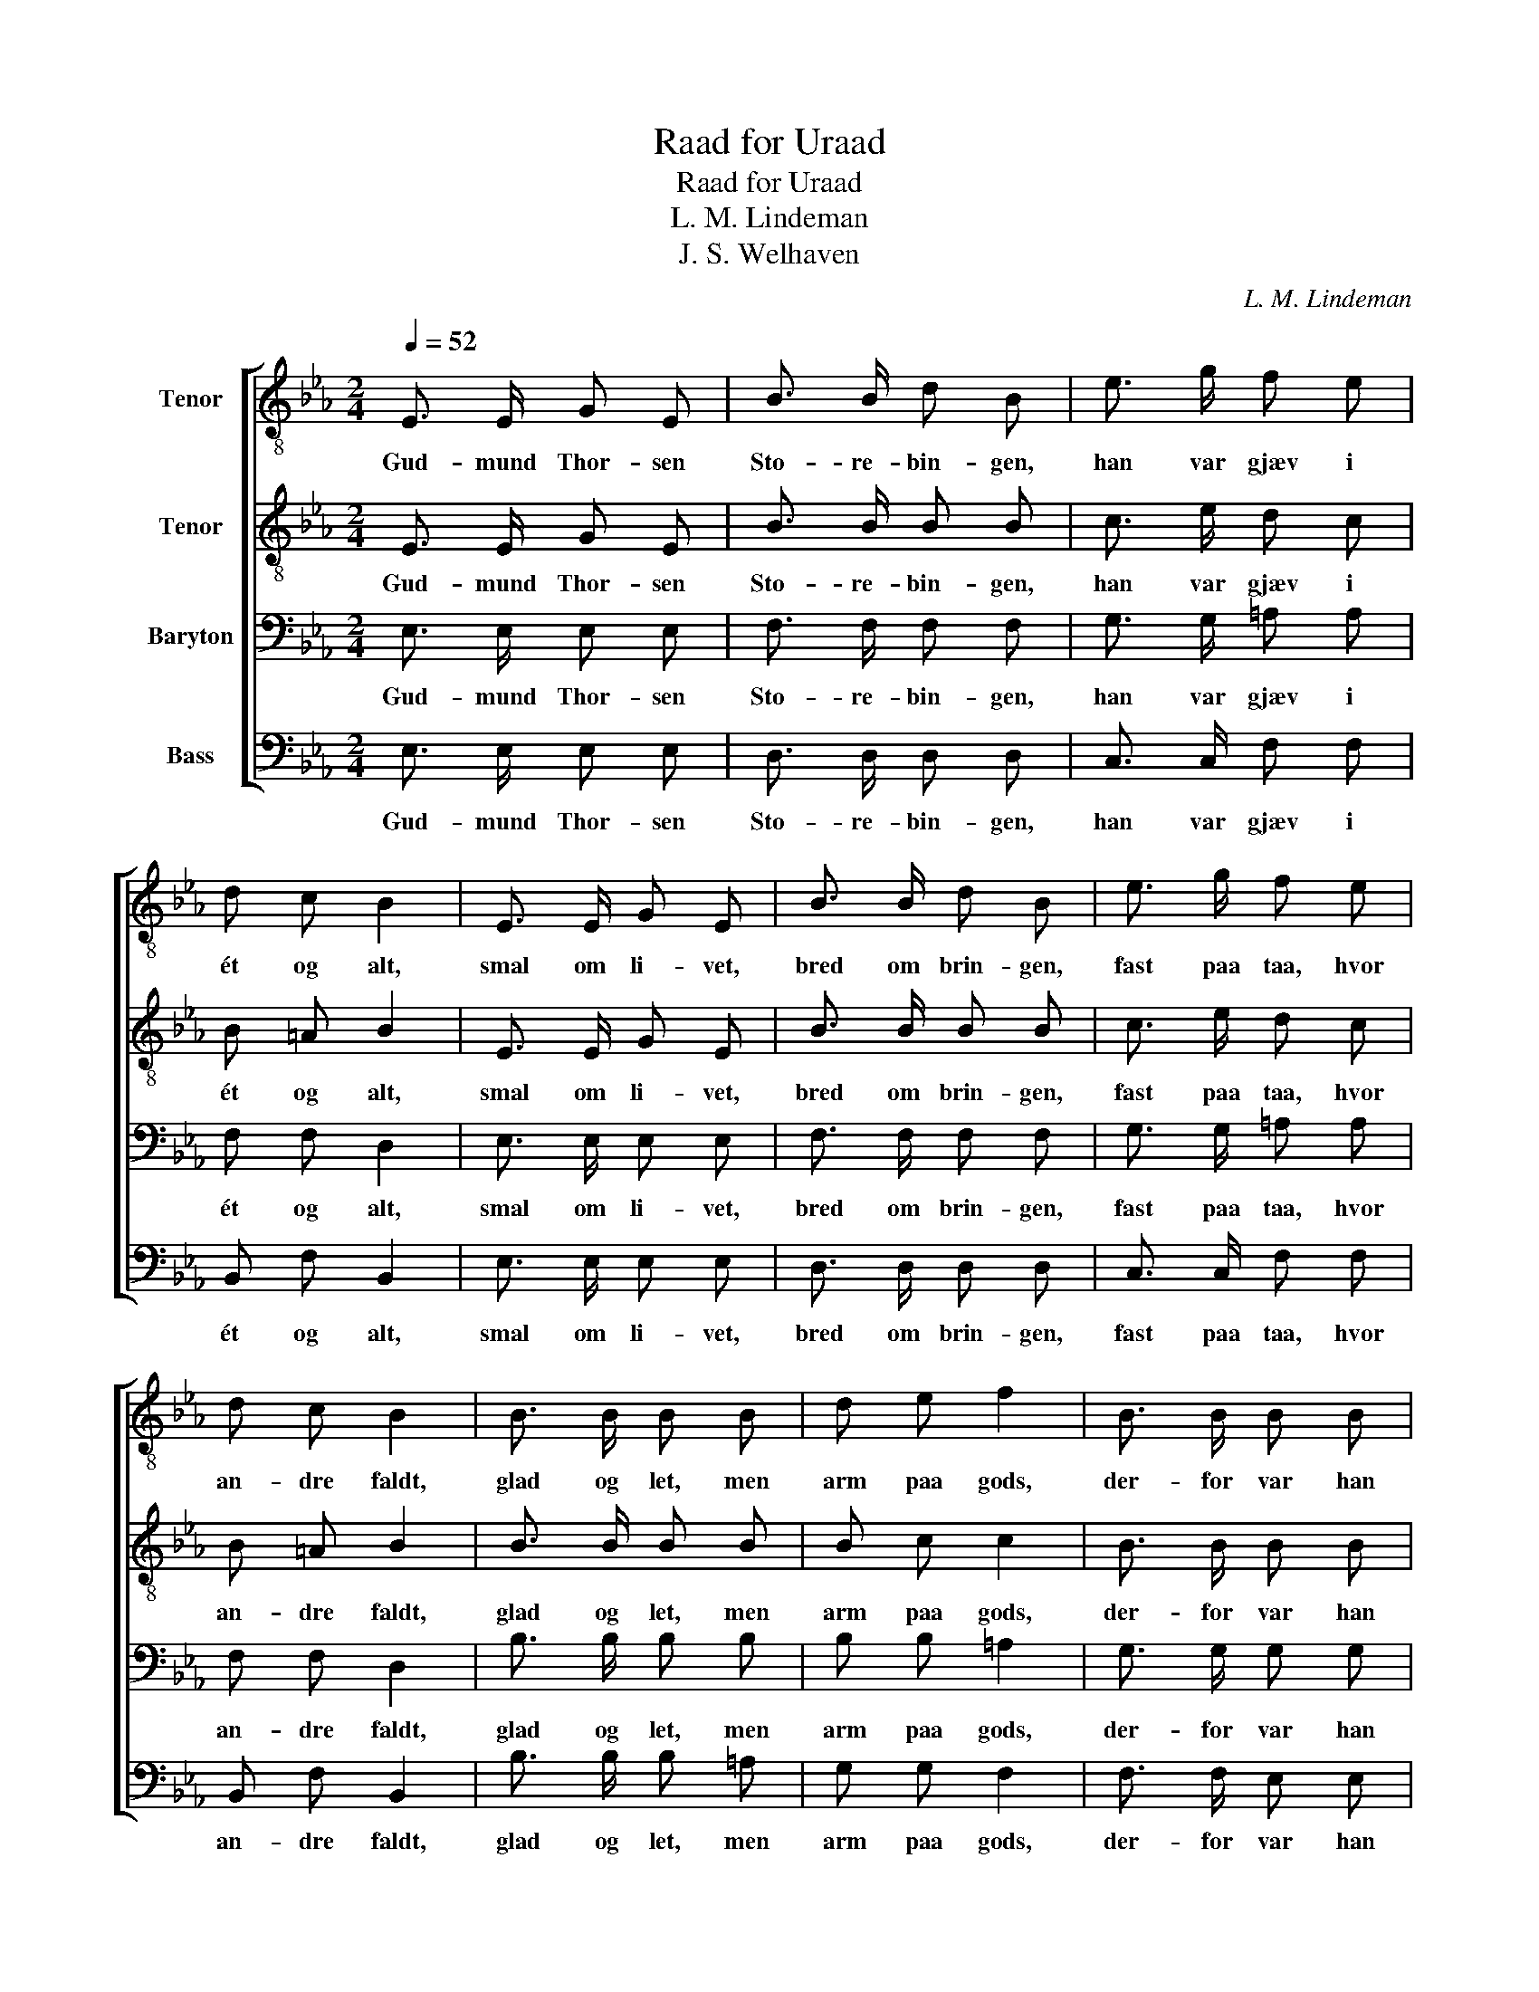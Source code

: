 X:1
T:Raad for Uraad
T:Raad for Uraad
T:L. M. Lindeman
T:J. S. Welhaven
C:L. M. Lindeman
%%score [ 1 2 3 4 ]
L:1/8
Q:1/4=52
M:2/4
K:Eb
V:1 treble-8 nm="Tenor"
V:2 treble-8 nm="Tenor"
V:3 bass nm="Baryton"
V:4 bass nm="Bass"
V:1
 E3/2 E/ G E | B3/2 B/ d B | e3/2 g/ f e | d c B2 | E3/2 E/ G E | B3/2 B/ d B | e3/2 g/ f e | %7
w: Gud- mund Thor- sen|Sto- re- bin- gen,|han var gjæv i|ét og alt,|smal om li- vet,|bred om brin- gen,|fast paa taa, hvor|
 d c B2 | B3/2 B/ B B | d e f2 | B3/2 B/ B B | d e f2 | e3/2 e/ d d | c3/2 c/ B B | A3/2 G/ A B | %15
w: an- dre faldt,|glad og let, men|arm paa gods,|der- for var han|flink til- fods,|flink med skræp- pen|paa sin nak- ke|baa- de op og|
 (cd) (ef) | (g2 f2) | e4 |] %18
w: ned _ ad _|bak- *|ke.|
V:2
 E3/2 E/ G E | B3/2 B/ B B | c3/2 e/ d c | B =A B2 | E3/2 E/ G E | B3/2 B/ B B | c3/2 e/ d c | %7
w: Gud- mund Thor- sen|Sto- re- bin- gen,|han var gjæv i|ét og alt,|smal om li- vet,|bred om brin- gen,|fast paa taa, hvor|
 B =A B2 | B3/2 B/ B B | B c c2 | B3/2 B/ B B | B B d2 | c3/2 c/ B B | B3/2 A/ A G | A3/2 E/ F G | %15
w: an- dre faldt,|glad og let, men|arm paa gods,|der- for var han|flink til- fods,|flink med skræp- pen|paa sin nak- ke|baa- de op og|
 (AB) (cd) | (e2 d2) | e4 |] %18
w: ned _ ad _|bak- *|ke.|
V:3
 E,3/2 E,/ E, E, | F,3/2 F,/ F, F, | G,3/2 G,/ =A, A, | F, F, D,2 | E,3/2 E,/ E, E, | %5
w: Gud- mund Thor- sen|Sto- re- bin- gen,|han var gjæv i|ét og alt,|smal om li- vet,|
 F,3/2 F,/ F, F, | G,3/2 G,/ =A, A, | F, F, D,2 | B,3/2 B,/ B, B, | B, B, =A,2 | G,3/2 G,/ G, G, | %11
w: bred om brin- gen,|fast paa taa, hvor|an- dre faldt,|glad og let, men|arm paa gods,|der- for var han|
 F, F, B,2 | G,3/2 G,/ G, G, | G,3/2 F,/ F, E, | E,3/2 E,/ E, E, | (E,F,) (G,A,) | (B,2 A,2) | %17
w: flink til- fods,|flink med skræp- pen|paa sin nak- ke|baa- de op og|ned _ ad _|bak- *|
 G,4 |] %18
w: ke.|
V:4
 E,3/2 E,/ E, E, | D,3/2 D,/ D, D, | C,3/2 C,/ F, F, | B,, F, B,,2 | E,3/2 E,/ E, E, | %5
w: Gud- mund Thor- sen|Sto- re- bin- gen,|han var gjæv i|ét og alt,|smal om li- vet,|
 D,3/2 D,/ D, D, | C,3/2 C,/ F, F, | B,, F, B,,2 | B,3/2 B,/ B, =A, | G, G, F,2 | F,3/2 F,/ E, E, | %11
w: bred om brin- gen,|fast paa taa, hvor|an- dre faldt,|glad og let, men|arm paa gods,|der- for var han|
 D, C, B,,2 | C,3/2 C,/ G, F, | E,3/2 E,/ D, D, | C,3/2 C,/ C, C, | B,,2 B,,2 | B,,4 | E,4 |] %18
w: flink til- fods,|flink med skræp- pen|paa sin nak- ke|baa- de op og|ned ad|bak-|ke.|

